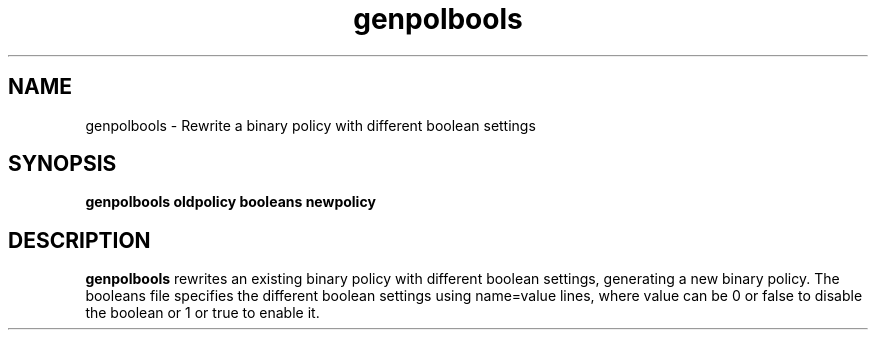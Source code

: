 .TH "genpolbools" "8" "11 August 2004" "stephen.smalley.work@gmail.com" "SELinux Command Line documentation"
.SH "NAME"
genpolbools \- Rewrite a binary policy with different boolean settings
.SH "SYNOPSIS"
.B genpolbools oldpolicy booleans newpolicy

.SH "DESCRIPTION"
.B genpolbools
rewrites an existing binary policy with different boolean settings,
generating a new binary policy.  The booleans file specifies the 
different boolean settings using name=value lines, where value
can be 0 or false to disable the boolean or 1 or true to enable it.




